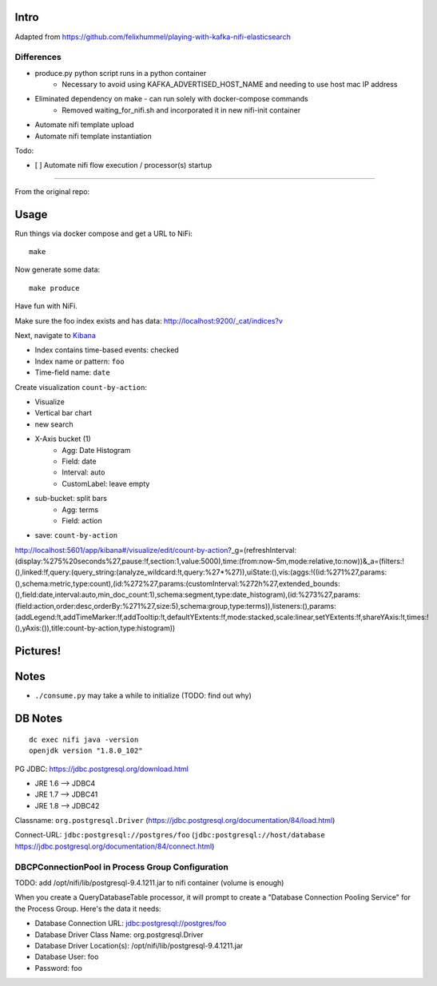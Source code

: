 Intro
=====
Adapted from https://github.com/felixhummel/playing-with-kafka-nifi-elasticsearch

Differences
-----------
* produce.py python script runs in a python container
    * Necessary to avoid using KAFKA_ADVERTISED_HOST_NAME and needing to use host mac IP address
* Eliminated dependency on make - can run solely with docker-compose commands
    * Removed waiting_for_nifi.sh and incorporated it in new nifi-init container
* Automate nifi template upload
* Automate nifi template instantiation


Todo:

* [ ] Automate nifi flow execution / processor(s) startup

----

From the original repo:

Usage
=====
Run things via docker compose and get a URL to NiFi::

    make

Now generate some data::

    make produce

Have fun with NiFi.

Make sure the foo index exists and has data:
http://localhost:9200/_cat/indices?v

Next, navigate to `Kibana`_

- Index contains time-based events: checked
- Index name or pattern: ``foo``
- Time-field name: ``date``

.. _Kibana: http://localhost:5601/app/kibana

Create visualization ``count-by-action``:

- Visualize
- Vertical bar chart
- new search
- X-Axis bucket (1)
    - Agg: Date Histogram
    - Field: date
    - Interval: auto
    - CustomLabel: leave empty
- sub-bucket: split bars
    - Agg: terms
    - Field: action
- save: ``count-by-action``

http://localhost:5601/app/kibana#/visualize/edit/count-by-action?_g=(refreshInterval:(display:%275%20seconds%27,pause:!f,section:1,value:5000),time:(from:now-5m,mode:relative,to:now))&_a=(filters:!(),linked:!f,query:(query_string:(analyze_wildcard:!t,query:%27*%27)),uiState:(),vis:(aggs:!((id:%271%27,params:(),schema:metric,type:count),(id:%272%27,params:(customInterval:%272h%27,extended_bounds:(),field:date,interval:auto,min_doc_count:1),schema:segment,type:date_histogram),(id:%273%27,params:(field:action,order:desc,orderBy:%271%27,size:5),schema:group,type:terms)),listeners:(),params:(addLegend:!t,addTimeMarker:!f,addTooltip:!t,defaultYExtents:!f,mode:stacked,scale:linear,setYExtents:!f,shareYAxis:!t,times:!(),yAxis:()),title:count-by-action,type:histogram))


Pictures!
=========
.. image:: kibana-viz.png


Notes
=====
- ``./consume.py`` may take a while to initialize (TODO: find out why)

DB Notes
========
::

    dc exec nifi java -version
    openjdk version "1.8.0_102"

PG JDBC: https://jdbc.postgresql.org/download.html

- JRE 1.6 --> JDBC4
- JRE 1.7 --> JDBC41
- JRE 1.8 --> JDBC42

Classname: ``org.postgresql.Driver`` (https://jdbc.postgresql.org/documentation/84/load.html)

Connect-URL: ``jdbc:postgresql://postgres/foo`` (``jdbc:postgresql://host/database`` https://jdbc.postgresql.org/documentation/84/connect.html)

DBCPConnectionPool in Process Group Configuration
-------------------------------------------------
TODO: add /opt/nifi/lib/postgresql-9.4.1211.jar to nifi container (volume is
enough)

When you create a QueryDatabaseTable processor, it will prompt to create a
"Database Connection Pooling Service" for the Process Group. Here's the data
it needs:

- Database Connection URL: jdbc:postgresql://postgres/foo
- Database Driver Class Name: org.postgresql.Driver
- Database Driver Location(s): /opt/nifi/lib/postgresql-9.4.1211.jar
- Database User: foo
- Password: foo

